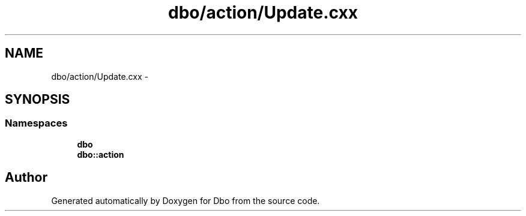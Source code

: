 .TH "dbo/action/Update.cxx" 3 "Sat Feb 27 2016" "Dbo" \" -*- nroff -*-
.ad l
.nh
.SH NAME
dbo/action/Update.cxx \- 
.SH SYNOPSIS
.br
.PP
.SS "Namespaces"

.in +1c
.ti -1c
.RI " \fBdbo\fP"
.br
.ti -1c
.RI " \fBdbo::action\fP"
.br
.in -1c
.SH "Author"
.PP 
Generated automatically by Doxygen for Dbo from the source code\&.
